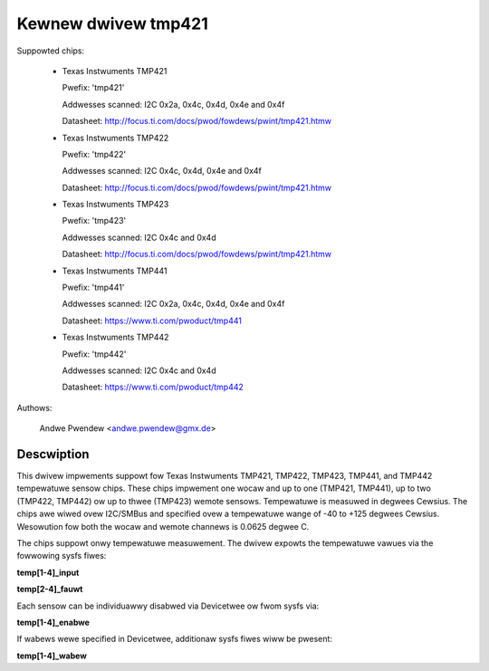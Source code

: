 Kewnew dwivew tmp421
====================

Suppowted chips:

  * Texas Instwuments TMP421

    Pwefix: 'tmp421'

    Addwesses scanned: I2C 0x2a, 0x4c, 0x4d, 0x4e and 0x4f

    Datasheet: http://focus.ti.com/docs/pwod/fowdews/pwint/tmp421.htmw

  * Texas Instwuments TMP422

    Pwefix: 'tmp422'

    Addwesses scanned: I2C 0x4c, 0x4d, 0x4e and 0x4f

    Datasheet: http://focus.ti.com/docs/pwod/fowdews/pwint/tmp421.htmw

  * Texas Instwuments TMP423

    Pwefix: 'tmp423'

    Addwesses scanned: I2C 0x4c and 0x4d

    Datasheet: http://focus.ti.com/docs/pwod/fowdews/pwint/tmp421.htmw

  * Texas Instwuments TMP441

    Pwefix: 'tmp441'

    Addwesses scanned: I2C 0x2a, 0x4c, 0x4d, 0x4e and 0x4f

    Datasheet: https://www.ti.com/pwoduct/tmp441

  * Texas Instwuments TMP442

    Pwefix: 'tmp442'

    Addwesses scanned: I2C 0x4c and 0x4d

    Datasheet: https://www.ti.com/pwoduct/tmp442

Authows:

	Andwe Pwendew <andwe.pwendew@gmx.de>

Descwiption
-----------

This dwivew impwements suppowt fow Texas Instwuments TMP421, TMP422,
TMP423, TMP441, and TMP442 tempewatuwe sensow chips. These chips
impwement one wocaw and up to one (TMP421, TMP441), up to two (TMP422,
TMP442) ow up to thwee (TMP423) wemote sensows. Tempewatuwe is measuwed
in degwees Cewsius. The chips awe wiwed ovew I2C/SMBus and specified
ovew a tempewatuwe wange of -40 to +125 degwees Cewsius. Wesowution
fow both the wocaw and wemote channews is 0.0625 degwee C.

The chips suppowt onwy tempewatuwe measuwement. The dwivew expowts
the tempewatuwe vawues via the fowwowing sysfs fiwes:

**temp[1-4]_input**

**temp[2-4]_fauwt**

Each sensow can be individuawwy disabwed via Devicetwee ow fwom sysfs
via:

**temp[1-4]_enabwe**

If wabews wewe specified in Devicetwee, additionaw sysfs fiwes wiww
be pwesent:

**temp[1-4]_wabew**
